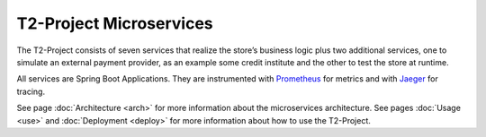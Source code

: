 .. _microservices:

========================
T2-Project Microservices
========================

The T2-Project consists of seven services that realize the store’s business logic plus two additional services, one to simulate an external payment provider, as an example some credit institute and the other to test the store at runtime. 

All services are Spring Boot Applications. 
They are instrumented with `Prometheus <https://prometheus.io/>`__ for metrics and with `Jaeger <https://www.jaegertracing.io/>`__  for tracing.

See page :doc:`Architecture <arch>` for more information about the microservices architecture.
See pages :doc:`Usage <use>` and :doc:`Deployment <deploy>` for more information about how to use the T2-Project.


.. Requirements
.. ------------

.. The T2-Project is developed as a reference application.

.. TODO : copy Requirements from proposal
